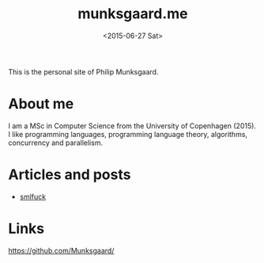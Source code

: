 #+TITLE: munksgaard.me
#+DATE: <2015-06-27 Sat>

This is the personal site of Philip Munksgaard.

* About me

I am a MSc in Computer Science from the University of Copenhagen (2015). I like
programming languages, programming language theory, algorithms, concurrency and
parallelism.

* Articles and posts

 - [[file:30days/smlfuck.org][smlfuck]]

* Links

https://github.com/Munksgaard/
